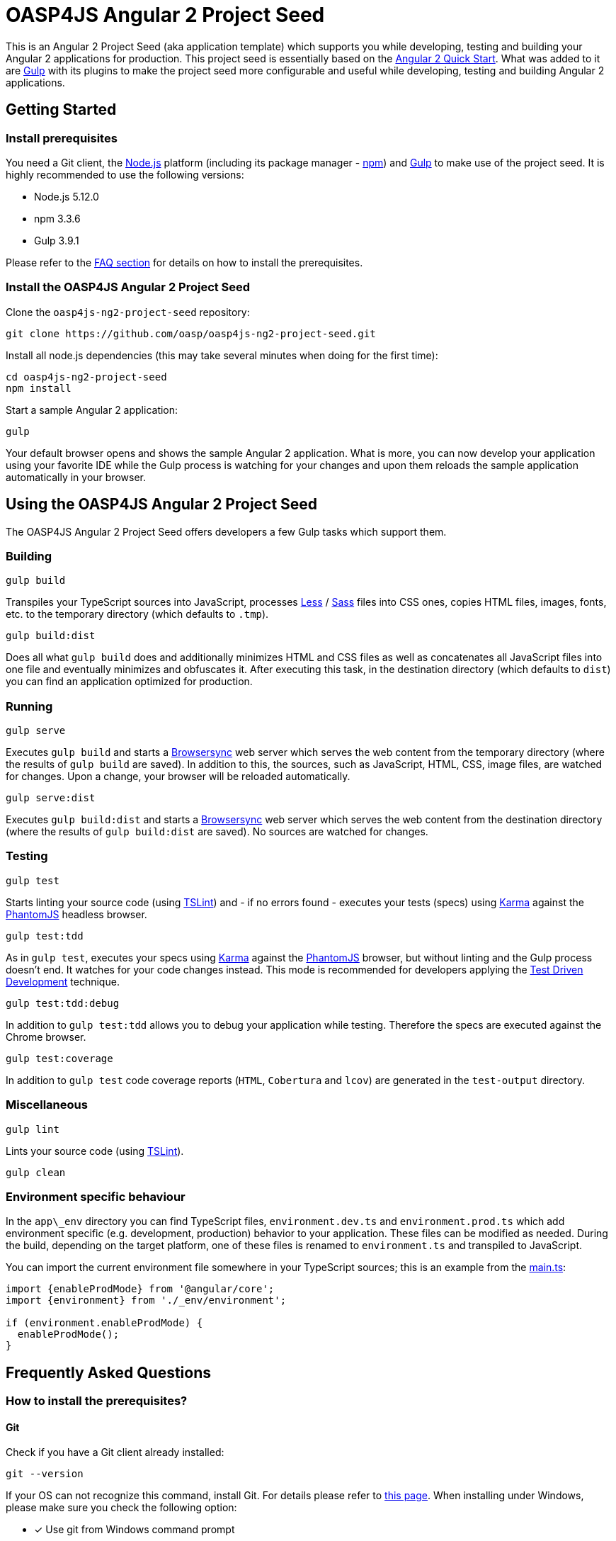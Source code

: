 = OASP4JS Angular 2 Project Seed

This is an Angular 2 Project Seed (aka application template) which supports you while developing, testing and building
your Angular 2 applications for production. This project seed is essentially based on the https://github.com/angular/quickstart[Angular 2 Quick Start]. What
was added to it are http://gulpjs.com/[Gulp] with its plugins to make the project seed more configurable and useful while developing,
testing and building Angular 2 applications.

== Getting Started

=== Install prerequisites

You need a Git client, the https://nodejs.org/[Node.js] platform (including its package manager - https://www.npmjs.com/[npm]) and http://gulpjs.com/[Gulp] to make use of the project seed.
It is highly recommended to use the following versions:

* Node.js 5.12.0
* npm 3.3.6
* Gulp 3.9.1

Please refer to the link:#prerequisites[FAQ section] for details on how to install the prerequisites.

=== Install the OASP4JS Angular 2 Project Seed

Clone the `oasp4js-ng2-project-seed` repository:

....
git clone https://github.com/oasp/oasp4js-ng2-project-seed.git
....

Install all node.js dependencies (this may take several minutes when doing for the first time):

....
cd oasp4js-ng2-project-seed
npm install
....

Start a sample Angular 2 application:

....
gulp
....

Your default browser opens and shows the sample Angular 2 application. What is more, you can now develop your application
using your favorite IDE while the Gulp process is watching for your changes and upon them reloads the sample application
automatically in your browser.

== Using the OASP4JS Angular 2 Project Seed

The OASP4JS Angular 2 Project Seed offers developers a few Gulp tasks which support them.

=== Building

....
gulp build
....

Transpiles your TypeScript sources into JavaScript, processes http://lesscss.org/[Less] / http://sass-lang.com/[Sass] files into CSS ones,
copies HTML files, images, fonts, etc. to the temporary directory (which defaults to `.tmp`).

....
gulp build:dist
....

Does all what `gulp build` does and additionally minimizes HTML and CSS files as well as concatenates all JavaScript
files into one file and eventually minimizes and obfuscates it. After executing this task, in the destination directory
(which defaults to `dist`) you can find an application optimized for production.

=== Running

....
gulp serve
....

Executes `gulp build` and starts a https://www.browsersync.io/[Browsersync] web server which serves the web content
from the temporary directory (where the results of `gulp build` are saved). In addition to this, the sources,
such as JavaScript, HTML, CSS, image files, are watched for changes. Upon a change, your browser will be reloaded
automatically.

....
gulp serve:dist
....

Executes `gulp build:dist` and starts a https://www.browsersync.io/[Browsersync] web server which serves the web content
from the destination directory (where the results of `gulp build:dist` are saved). No sources are watched for changes.

=== Testing

....
gulp test
....

Starts linting your source code (using https://palantir.github.io/tslint/[TSLint]) and - if no errors found - executes
your tests (specs) using http://karma-runner.github.io/1.0/index.html[Karma] against the http://phantomjs.org/[PhantomJS]
headless browser.

....
gulp test:tdd
....

As in `gulp test`, executes your specs using http://karma-runner.github.io/1.0/index.html[Karma]
against the http://phantomjs.org/[PhantomJS] browser, but without linting and the Gulp process doesn't end. It watches
for your code changes instead. This mode is recommended for developers applying the
https://en.wikipedia.org/wiki/Test-driven_development[Test Driven Development] technique.

....
gulp test:tdd:debug
....

In addition to `gulp test:tdd` allows you to debug your application while testing. Therefore the specs are executed
against the Chrome browser.

....
gulp test:coverage
....

In addition to `gulp test` code coverage reports (`HTML`, `Cobertura` and `lcov`) are generated in the `test-output` directory.

=== Miscellaneous

....
gulp lint
....

Lints your source code (using https://palantir.github.io/tslint/[TSLint]).

....
gulp clean
....

=== Environment specific behaviour

In the `app\_env` directory you can find TypeScript files, `environment.dev.ts` and `environment.prod.ts` which add
environment specific (e.g. development, production) behavior to your application. These files can be modified as needed.
During the build, depending on the target platform, one of these files is renamed to `environment.ts` and transpiled to JavaScript.

You can import the current environment file somewhere in your TypeScript sources; this is an example from the https://github.com/oasp/oasp4js-ng2-project-seed/blob/master/app/main.ts[main.ts]:

[source,javascript]
----
import {enableProdMode} from '@angular/core';
import {environment} from './_env/environment';

if (environment.enableProdMode) {
  enableProdMode();
}
----

== Frequently Asked Questions

=== [[prerequisites]]How to install the prerequisites?

==== Git
Check if you have a Git client already installed:

----
git --version
----

If your OS can not recognize this command, install Git. For details please refer to http://git-scm.com[this page].
When installing under Windows, please make sure you check the following option:

- [*] Use git from Windows command prompt

==== Node.js

It is highly recommended to install the  https://github.com/creationix/nvm[Node Version Manager] which manages multiple active
Node.js versions on your machine. The windows version of nvm can be found https://github.com/coreybutler/nvm-windows#installation--upgrades[here].

==== Gulp

http://gulpjs.com/[Gulp] is a streaming build system. Install the Gulp globally using the npm. Type the following command in the command line tool:

----
npm install -g gulp
----

In order to check if Gulp was correctly installed you can check its version by typing:

----
gulp --version
----

'''

=== How to add a new JavaScript library?

As is the case in the https://github.com/angular/quickstart[Angular 2 Quick Start], this project seed uses
npm for dependency management and https://github.com/systemjs/systemjs[SystemJS] for module loading.

Let us assume you would like to add a very popular JavaScript utility library - https://lodash.com/[lodash]. First
install it using npm:

----
npm install lodash --save
----

The above command downloads the library to your `node_modules` directory and updates the `package.json` file.

Second, let SystemJS know that the library can be imported in your TypeScript files; add this to the `systemjs.config.json` file:

[source,javascript]
----
map: {
  ...
  'lodash': 'npm:lodash'
}
packages: {
  ...
  'lodash': {
    main: './index.js',
    defaultExtension: 'js'
  }
}
----

Third, import the library in your TypeScript class and use it:

[source,javascript]
----
import * as _ from 'lodash';

export class MyClass {
  myMethod(): void {
    ...
    _.cloneDeep({name: 'John'});
  }
}
----

'''

=== How to replace Bootstrap with Angular Material?

Switch to the `angular-material` branch:

----
git checkout angular-material
----

install npm dependencies:

----
npm install
----

and run the project seed:

----
gulp
----

'''

=== Start with json server

Install json-server

----
npm install -g json-server
----

Start json-server from the project root directory

----
json-server --watch db.json --routes routes.json --port 4050
----
